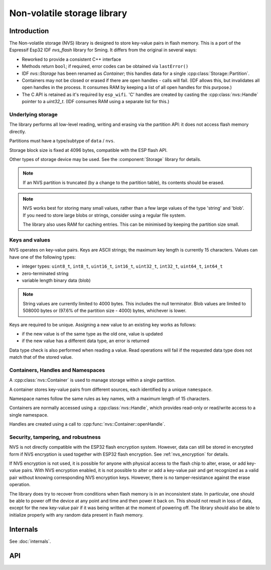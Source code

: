 Non-volatile storage library
============================

Introduction
------------

The Non-volatile storage (NVS) library is designed to store key-value pairs in flash memory.
This is a port of the Espressif Esp32 IDF `nvs_flash` library for Sming. It differs from the original in several ways:

-  Reworked to provide a consistent C++ interface
-  Methods return ``bool``; if required, error codes can be obtained via ``lastError()``
-  IDF `nvs::Storage` has been renamed as `Container`; this handles data for a single :cpp:class:`Storage::Partition`.
-  Containers may not be closed or erased if there are open handles - calls will fail.
   (IDF allows this, but invalidates all open handles in the process.
   It consumes RAM by keeping a list of all open handles for this purpose.)
-  The C API is retained as it's required by ``esp_wifi``.
   'C' handles are created by casting the :cpp:class:`nvs::Handle` pointer to a `uint32_t`.
   (IDF consumes RAM using a separate list for this.)


Underlying storage
^^^^^^^^^^^^^^^^^^

The library performs all low-level reading, writing and erasing via the partition API:
it does not access flash memory directly.

Partitions must have a type/subtype of ``data`` / ``nvs``.

Storage block size is fixed at 4096 bytes, compatible with the ESP flash API.

Other types of storage device may be used. See the :component:`Storage` library for details.

.. note::

   If an NVS partition is truncated (by a change to the partition table), its contents should be erased.

.. note::

   NVS works best for storing many small values, rather than a few large values of the type 'string' and 'blob'.
   If you need to store large blobs or strings, consider using a regular file system.

   The library also uses RAM for caching entries. This can be minimised by keeping the partition size small.


Keys and values
^^^^^^^^^^^^^^^

NVS operates on key-value pairs. Keys are ASCII strings; the maximum key length is currently 15 characters. Values can have one of the following types:

-  integer types: ``uint8_t``, ``int8_t``, ``uint16_t``, ``int16_t``, ``uint32_t``, ``int32_t``, ``uint64_t``, ``int64_t``
-  zero-terminated string
-  variable length binary data (blob)

.. note::

    String values are currently limited to 4000 bytes. This includes the null terminator.
    Blob values are limited to 508000 bytes or (97.6% of the partition size - 4000) bytes, whichever is lower.

Keys are required to be unique. Assigning a new value to an existing key works as follows:

-  if the new value is of the same type as the old one, value is updated
-  if the new value has a different data type, an error is returned

Data type check is also performed when reading a value. Read operations will fail if the requested data type does not match that of the stored value.


Containers, Handles and Namespaces
^^^^^^^^^^^^^^^^^^^^^^^^^^^^^^^^^^

A :cpp:class:`nvs::Container` is used to manage storage within a single partition.

A container stores key-value pairs from different sources, each identified by a unique ``namespace``.

Namespace names follow the same rules as key names, with a maximum length of 15 characters.

Containers are normally accessed using a :cpp:class:`nvs::Handle`, which provides read-only
or read/write access to a single namespace.

Handles are created using a call to :cpp:func:`nvs::Container::openHandle`.


Security, tampering, and robustness
^^^^^^^^^^^^^^^^^^^^^^^^^^^^^^^^^^^

NVS is not directly compatible with the ESP32 flash encryption system. However, data can still be stored in encrypted form if NVS encryption is used together with ESP32 flash encryption.
See :ref:`nvs_encryption` for details.

If NVS encryption is not used, it is possible for anyone with physical access to the flash chip to alter, erase, or add key-value pairs. With NVS encryption enabled, it is not possible to alter or add a key-value pair and get recognized as a valid pair without knowing corresponding NVS encryption keys. However, there is no tamper-resistance against the erase operation.

The library does try to recover from conditions when flash memory is in an inconsistent state. In particular, one should be able to power off the device at any point and time and then power it back on. This should not result in loss of data, except for the new key-value pair if it was being written at the moment of powering off. The library should also be able to initialize properly with any random data present in flash memory.


Internals
---------

See :doc:`internals`.


API
---

.. doxygennamespace:: nvs
   :members:
